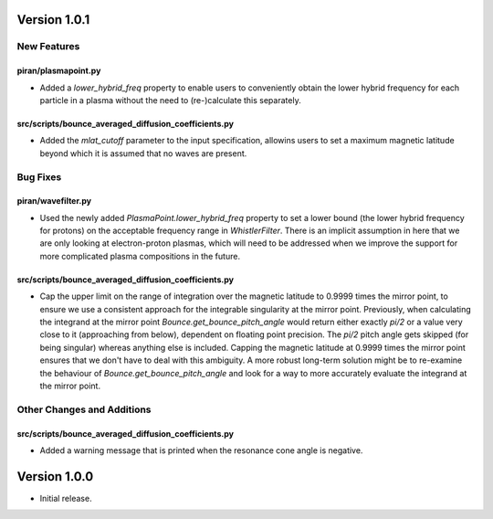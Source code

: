 Version 1.0.1
=============

New Features
------------

piran/plasmapoint.py
^^^^^^^^^^^^^^^^^^^^

- Added a `lower_hybrid_freq` property to enable users to conveniently obtain the lower
  hybrid frequency for each particle in a plasma without the need to (re-)calculate this
  separately.

src/scripts/bounce_averaged_diffusion_coefficients.py
^^^^^^^^^^^^^^^^^^^^^^^^^^^^^^^^^^^^^^^^^^^^^^^^^^^^^

- Added the `mlat_cutoff` parameter to the input specification, allowins users to set a maximum
  magnetic latitude beyond which it is assumed that no waves are present.

Bug Fixes
---------

piran/wavefilter.py
^^^^^^^^^^^^^^^^^^^

- Used the newly added `PlasmaPoint.lower_hybrid_freq` property to set a lower bound
  (the lower hybrid frequency for protons) on the acceptable frequency range in `WhistlerFilter`.
  There is an implicit assumption in here that we are only looking at electron-proton plasmas,
  which will need to be addressed when we improve the support for more complicated plasma
  compositions in the future.

src/scripts/bounce_averaged_diffusion_coefficients.py
^^^^^^^^^^^^^^^^^^^^^^^^^^^^^^^^^^^^^^^^^^^^^^^^^^^^^

- Cap the upper limit on the range of integration over the magnetic latitude to 0.9999 times
  the mirror point, to ensure we use a consistent approach for the integrable singularity at the
  mirror point. Previously, when calculating the integrand at the mirror point
  `Bounce.get_bounce_pitch_angle` would return either exactly `pi/2` or a value very close to it
  (approaching from below), dependent on floating point precision. The `pi/2` pitch angle gets
  skipped (for being singular) whereas anything else is included. Capping the magnetic latitude at
  0.9999 times the mirror point ensures that we don't have to deal with this ambiguity. A more
  robust long-term solution might be to re-examine the behaviour of `Bounce.get_bounce_pitch_angle`
  and look for a way to more accurately evaluate the integrand at the mirror point.

Other Changes and Additions
---------------------------

src/scripts/bounce_averaged_diffusion_coefficients.py
^^^^^^^^^^^^^^^^^^^^^^^^^^^^^^^^^^^^^^^^^^^^^^^^^^^^^

- Added a warning message that is printed when the resonance cone angle is negative.

Version 1.0.0
=============

- Initial release.
